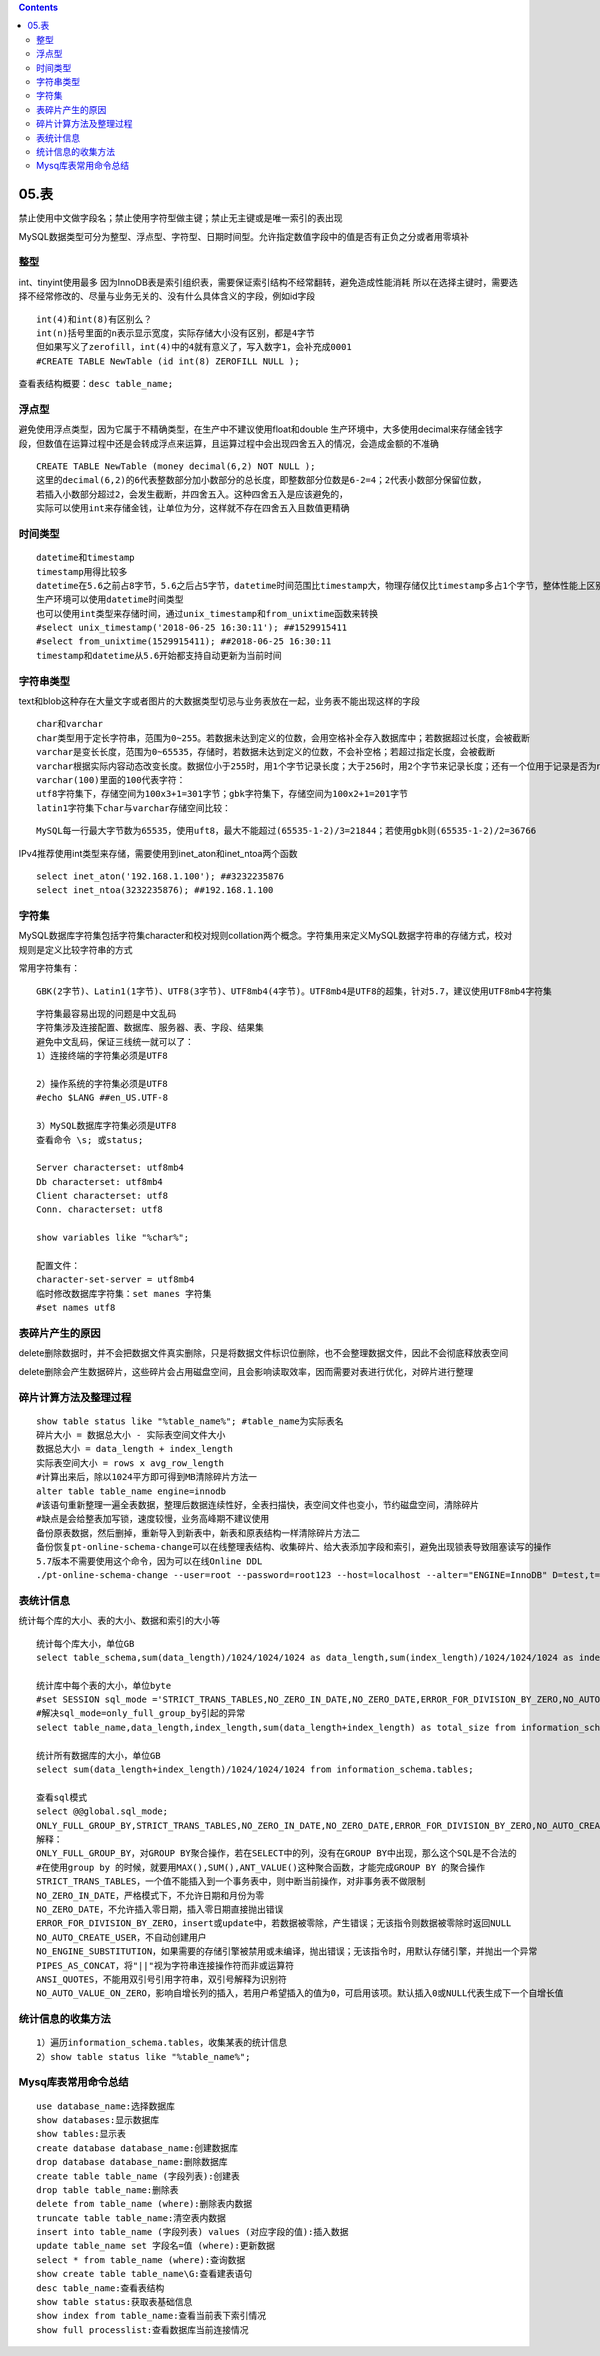 .. contents::
   :depth: 3
..

05.表
=====

禁止使用中文做字段名；禁止使用字符型做主键；禁止无主键或是唯一索引的表出现

MySQL数据类型可分为整型、浮点型、字符型、日期时间型。允许指定数值字段中的值是否有正负之分或者用零填补

整型
----

int、tinyint使用最多 |image0|
因为InnoDB表是索引组织表，需要保证索引结构不经常翻转，避免造成性能消耗
所以在选择主键时，需要选择不经常修改的、尽量与业务无关的、没有什么具体含义的字段，例如id字段

::

   int(4)和int(8)有区别么？
   int(n)括号里面的n表示显示宽度，实际存储大小没有区别，都是4字节
   但如果写义了zerofill，int(4)中的4就有意义了，写入数字1，会补充成0001
   #CREATE TABLE NewTable (id int(8) ZEROFILL NULL );

查看表结构概要：\ ``desc table_name;``

浮点型
------

|image1|
避免使用浮点类型，因为它属于不精确类型，在生产中不建议使用float和double
生产环境中，大多使用decimal来存储金钱字段，但数值在运算过程中还是会转成浮点来运算，且运算过程中会出现四舍五入的情况，会造成金额的不准确

::

   CREATE TABLE NewTable (money decimal(6,2) NOT NULL );
   这里的decimal(6,2)的6代表整数部分加小数部分的总长度，即整数部分位数是6-2=4；2代表小数部分保留位数，
   若插入小数部分超过2，会发生截断，并四舍五入。这种四舍五入是应该避免的，
   实际可以使用int来存储金钱，让单位为分，这样就不存在四舍五入且数值更精确

时间类型
--------

|image2|

::

   datetime和timestamp
   timestamp用得比较多
   datetime在5.6之前占8字节，5.6之后占5字节，datetime时间范围比timestamp大，物理存储仅比timestamp多占1个字节，整体性能上区别不大
   生产环境可以使用datetime时间类型
   也可以使用int类型来存储时间，通过unix_timestamp和from_unixtime函数来转换
   #select unix_timestamp('2018-06-25 16:30:11'); ##1529915411
   #select from_unixtime(1529915411); ##2018-06-25 16:30:11
   timestamp和datetime从5.6开始都支持自动更新为当前时间

字符串类型
----------

|image3|
text和blob这种存在大量文字或者图片的大数据类型切忌与业务表放在一起，业务表不能出现这样的字段

::

   char和varchar
   char类型用于定长字符串，范围为0~255。若数据未达到定义的位数，会用空格补全存入数据库中；若数据超过长度，会被截断
   varchar是变长长度，范围为0~65535，存储时，若数据未达到定义的位数，不会补空格；若超过指定长度，会被截断
   varchar根据实际内容动态改变长度。数据位小于255时，用1个字节记录长度；大于256时，用2个字节来记录长度；还有一个位用于记录是否为nul值
   varchar(100)里面的100代表字符：
   utf8字符集下，存储空间为100x3+1=301字节；gbk字符集下，存储空间为100x2+1=201字节
   latin1字符集下char与varchar存储空间比较：

|image4|

::

   MySQL每一行最大字节数为65535，使用uft8，最大不能超过(65535-1-2)/3=21844；若使用gbk则(65535-1-2)/2=36766

IPv4推荐使用int类型来存储，需要使用到inet_aton和inet_ntoa两个函数

::

   select inet_aton('192.168.1.100'); ##3232235876
   select inet_ntoa(3232235876); ##192.168.1.100

字符集
------

MySQL数据库字符集包括字符集character和校对规则collation两个概念。字符集用来定义MySQL数据字符串的存储方式，校对规则是定义比较字符串的方式

常用字符集有：

::

   GBK(2字节)、Latin1(1字节)、UTF8(3字节)、UTF8mb4(4字节)。UTF8mb4是UTF8的超集，针对5.7，建议使用UTF8mb4字符集

::

   字符集最容易出现的问题是中文乱码
   字符集涉及连接配置、数据库、服务器、表、字段、结果集
   避免中文乱码，保证三线统一就可以了：
   1）连接终端的字符集必须是UTF8

   2）操作系统的字符集必须是UTF8
   #echo $LANG ##en_US.UTF-8

   3）MySQL数据库字符集必须是UTF8
   查看命令 \s; 或status;

   Server characterset: utf8mb4
   Db characterset: utf8mb4
   Client characterset: utf8
   Conn. characterset: utf8

   show variables like "%char%";

   配置文件：
   character-set-server = utf8mb4
   临时修改数据库字符集：set manes 字符集
   #set names utf8

表碎片产生的原因
----------------

delete删除数据时，并不会把数据文件真实删除，只是将数据文件标识位删除，也不会整理数据文件，因此不会彻底释放表空间

delete删除会产生数据碎片，这些碎片会占用磁盘空间，且会影响读取效率，因而需要对表进行优化，对碎片进行整理

碎片计算方法及整理过程
----------------------

::

   show table status like "%table_name%"; #table_name为实际表名
   碎片大小 = 数据总大小 - 实际表空间文件大小
   数据总大小 = data_length + index_length
   实际表空间大小 = rows x avg_row_length
   #计算出来后，除以1024平方即可得到MB清除碎片方法一
   alter table table_name engine=innodb
   #该语句重新整理一遍全表数据，整理后数据连续性好，全表扫描快，表空间文件也变小，节约磁盘空间，清除碎片
   #缺点是会给整表加写锁，速度较慢，业务高峰期不建议使用
   备份原表数据，然后删掉，重新导入到新表中，新表和原表结构一样清除碎片方法二
   备份恢复pt-online-schema-change可以在线整理表结构、收集碎片、给大表添加字段和索引，避免出现锁表导致阻塞读写的操作
   5.7版本不需要使用这个命令，因为可以在线Online DDL
   ./pt-online-schema-change --user=root --password=root123 --host=localhost --alter="ENGINE=InnoDB" D=test,t=su --execute

表统计信息
----------

统计每个库的大小、表的大小、数据和索引的大小等

::

   统计每个库大小，单位GB
   select table_schema,sum(data_length)/1024/1024/1024 as data_length,sum(index_length)/1024/1024/1024 as index_length,sum(data_length+index_length)/1024/1024/1024 as sum_data_index from information_schema.tables where table_schema!='information_schema' and table_schema!='mysql' group by table_schema;

   统计库中每个表的大小，单位byte
   #set SESSION sql_mode ='STRICT_TRANS_TABLES,NO_ZERO_IN_DATE,NO_ZERO_DATE,ERROR_FOR_DIVISION_BY_ZERO,NO_AUTO_CREATE_USER,NO_ENGINE_SUBSTITUTION ';
   #解决sql_mode=only_full_group_by引起的异常
   select table_name,data_length,index_length,sum(data_length+index_length) as total_size from information_schema.tables where table_schema='test' group by table_name;

   统计所有数据库的大小，单位GB
   select sum(data_length+index_length)/1024/1024/1024 from information_schema.tables;

   查看sql模式
   select @@global.sql_mode;
   ONLY_FULL_GROUP_BY,STRICT_TRANS_TABLES,NO_ZERO_IN_DATE,NO_ZERO_DATE,ERROR_FOR_DIVISION_BY_ZERO,NO_AUTO_CREATE_USER,NO_ENGINE_SUBSTITUTION
   解释：
   ONLY_FULL_GROUP_BY，对GROUP BY聚合操作，若在SELECT中的列，没有在GROUP BY中出现，那么这个SQL是不合法的
   #在使用group by 的时候，就要用MAX(),SUM(),ANT_VALUE()这种聚合函数，才能完成GROUP BY 的聚合操作
   STRICT_TRANS_TABLES，一个值不能插入到一个事务表中，则中断当前操作，对非事务表不做限制
   NO_ZERO_IN_DATE，严格模式下，不允许日期和月份为零
   NO_ZERO_DATE，不允许插入零日期，插入零日期直接抛出错误
   ERROR_FOR_DIVISION_BY_ZERO，insert或update中，若数据被零除，产生错误；无该指令则数据被零除时返回NULL
   NO_AUTO_CREATE_USER，不自动创建用户
   NO_ENGINE_SUBSTITUTION，如果需要的存储引擎被禁用或未编译，抛出错误；无该指令时，用默认存储引擎，并抛出一个异常
   PIPES_AS_CONCAT，将"||"视为字符串连接操作符而非或运算符
   ANSI_QUOTES，不能用双引号引用字符串，双引号解释为识别符
   NO_AUTO_VALUE_ON_ZERO，影响自增长列的插入，若用户希望插入的值为0，可启用该项。默认插入0或NULL代表生成下一个自增长值

统计信息的收集方法
------------------

::

   1）遍历information_schema.tables，收集某表的统计信息
   2）show table status like "%table_name%";

Mysq库表常用命令总结
--------------------

::

   use database_name:选择数据库
   show databases:显示数据库
   show tables:显示表
   create database database_name:创建数据库
   drop database database_name:删除数据库
   create table table_name (字段列表):创建表
   drop table table_name:删除表
   delete from table_name (where):删除表内数据
   truncate table table_name:清空表内数据
   insert into table_name (字段列表) values (对应字段的值):插入数据
   update table_name set 字段名=值 (where):更新数据
   select * from table_name (where):查询数据
   show create table table_name\G:查看建表语句
   desc table_name:查看表结构
   show table status:获取表基础信息
   show index from table_name:查看当前表下索引情况
   show full processlist:查看数据库当前连接情况

.. |image0| image:: ../../_static/mysql_int0001.png
.. |image1| image:: ../../_static/mysql_float0001.png
.. |image2| image:: ../../_static/mysql_time_type0001.png
.. |image3| image:: ../../_static/mysql_string00001.png
.. |image4| image:: ../../_static/mysql_char_vchar0001.png
